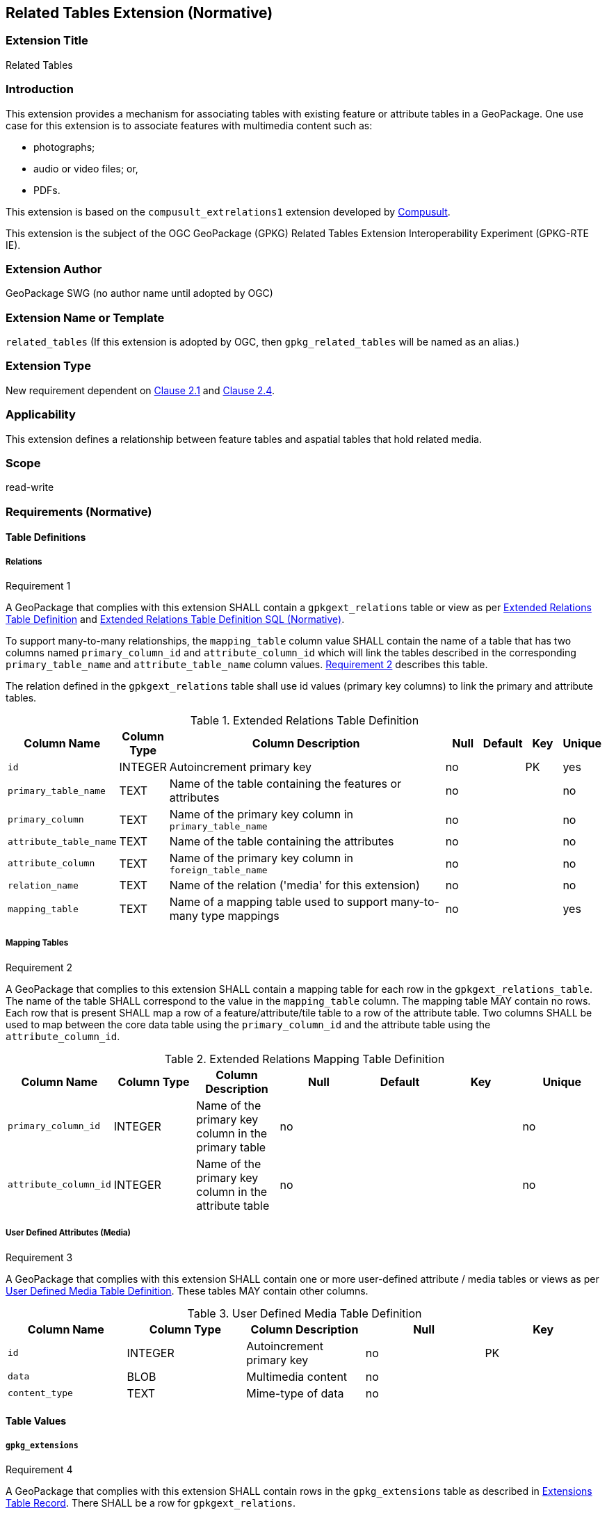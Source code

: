 [[media_extension]]
== Related Tables Extension (Normative)

=== Extension Title

Related Tables

=== Introduction

This extension provides a mechanism for associating tables with existing feature or attribute tables in a GeoPackage. One use case for this extension is to associate features with multimedia content such as:

* photographs;
* audio or video files; or,
* PDFs.

This extension is based on the `compusult_extrelations1` extension developed by http://compusult.net[Compusult].

This extension is the subject of the OGC GeoPackage (GPKG) Related Tables Extension Interoperability Experiment (GPKG-RTE IE).

=== Extension Author

GeoPackage SWG (no author name until adopted by OGC)

=== Extension Name or Template

`related_tables` (If this extension is adopted by OGC, then `gpkg_related_tables` will be named as an alias.)

=== Extension Type

New requirement dependent on http://www.geopackage.org/spec/#features[Clause 2.1] and http://www.geopackage.org/spec/#attributes[Clause 2.4].

=== Applicability

This extension defines a relationship between feature tables and aspatial tables that hold related media.

=== Scope

read-write

=== Requirements (Normative)

==== Table Definitions
[[gpkgext_relations]]
===== Relations
[[r1]]
[caption=""]
.Requirement 1
====
A GeoPackage that complies with this extension SHALL contain a `gpkgext_relations` table or view as per <<gpkgext_relations_table>> and <<gpkgext_relations_sql>>.

To support many-to-many relationships, the `mapping_table` column value SHALL contain the name of a table that has two columns named `primary_column_id` and `attribute_column_id` which will link the tables described in the corresponding `primary_table_name` and `attribute_table_name` column values. <<r2>> describes this table. 

The relation defined in the `gpkgext_relations` table shall use id values (primary key columns) to link the primary and attribute tables.
====

[[gpkgext_relations_table]]
.Extended Relations Table Definition
[cols="10,5,40,5,5,5,5",options="header",]
|=======================================================================
|Column Name            |Column Type  |Column Description                                                    |Null |Default  |Key |Unique
|`id`                   |INTEGER      |Autoincrement primary key                                             |no   |         |PK  |yes
|`primary_table_name`   |TEXT         |Name of the table containing the features or attributes               |no   |         |    |no
|`primary_column`       |TEXT         |Name of the primary key column in `primary_table_name`                |no   |         |    |no
|`attribute_table_name` |TEXT         |Name of the table containing the attributes                           |no   |         |    |no
|`attribute_column`     |TEXT         |Name of the primary key column in `foreign_table_name`                |no   |         |    |no
|`relation_name`        |TEXT         |Name of the relation ('media' for this extension)                     |no   |         |    |no
|`mapping_table`        |TEXT         |Name of a mapping table used to support many-to-many type mappings    |no   |         |    |yes
|=======================================================================

===== Mapping Tables
[[r2]]
[caption=""]
.Requirement 2
====
A GeoPackage that complies to this extension SHALL contain a mapping table for each row in the `gpkgext_relations_table`. The name of the table SHALL correspond to the value in the `mapping_table` column. The mapping table MAY contain no rows. Each row that is present SHALL map a row of a feature/attribute/tile table to a row of the attribute table. Two columns SHALL be used to map between the core data table using the `primary_column_id` and the attribute table using the `attribute_column_id`.
====
[[gpkgext_user_defined_mapping_table]]
.Extended Relations Mapping Table Definition
[cols=",,,,,,",options="header",]

|=================================================================
|Column Name           | Column Type | Column Description                                     |Null |Default  |Key |Unique
|`primary_column_id`   | INTEGER     | Name of the primary key column in the primary table    |no   |         |    |no
|`attribute_column_id` | INTEGER     | Name of the primary key column in the attribute table  |no   |         |    |no
|=================================================================


===== User Defined Attributes (Media)
[[r3]]
[caption=""]
.Requirement 3
====
A GeoPackage that complies with this extension SHALL contain one or more user-defined attribute / media tables or views as per <<gpkg_user_defined_media_table>>. These tables MAY contain other columns.
====

[[gpkg_user_defined_media_table]]
.User Defined Media Table Definition
[cols=",,,,",options="header",]
|=======================================================================
|Column Name    |Column Type |Column Description        |Null |Key
|`id`           |INTEGER     |Autoincrement primary key |no   |PK
|`data`         |BLOB        |Multimedia content        |no   |
|`content_type` |TEXT        |Mime-type of data         |no   |
|=======================================================================

==== Table Values
===== `gpkg_extensions`
[[r4]]
[caption=""]
.Requirement 4
====
A GeoPackage that complies with this extension SHALL contain rows in the `gpkg_extensions` table as described in <<gpkg_extensions_records>>. There SHALL be a row for `gpkgext_relations`.
====

[[gpkg_extensions_records]]
.Extensions Table Record
[cols=",,,,",options="header",]
|=======================================================================
|table_name|column_name|extension_name|definition|scope
|`gpkgext_relations`|null|`related_tables`|TBD|`read-write`
|=======================================================================

===== Extended Relations
[[r5]]
[caption=""]
.Requirement 5
====
For each row in `gpkgext_relations`, there SHALL be a table or view of the name referenced in `primary_table_name` and that table SHALL have an entry in `gpkg_contents`.
====

[[r6]]
[caption=""]
.Requirement 6
====
For each row in `gpkgext_relations`, there SHALL be a table or view of the name specified in `attribute_table_name`. This attributes table SHALL have an entry in `gpkg_contents` with a `data_type` of 'attributes'. The attribute table SHALL be a user-defined media table as defined by <<gpkg_user_defined_media_table>>.
====

====== Example (M:N)

This example illustrates support for many-to-many relationships.
The content of the `gpkgext_relations` includes a <<features_to_media>> that relates the <<features>> and <<media>> using their respective `id` columns.

In this example, there are four features (ID 1, 2, 3 and 4) and three PNG media (ID 17, 18, and 19).
Using the <<features_to_media>>,

 * feature 1 relates to media 17 and 18
 * feature 2 relates to media 18
 * feature 3 relates to media 18
 * feature 4 relates to media 17 and 19

.gpkgext_relations table values
[options="header"]
|==============================================
|primary_table_name|primary_column|attribute_table_name|attribute_column|relation_name|mapping_table
|features          |id            |media               |id              |media        |features_to_media
|==============================================

[[features]]
.features table values
[width="50%",options="header"]
|=======================================================================
|id|geom
|1|<BLOB>
|2|<BLOB>
|3|<BLOB>
|4|<BLOB>
|=======================================================================

[[media]]
.media table values
[width="80%",options="header"]
|=======================================================================
|id|data|content_type
|17|<BLOB>|image/png
|18|<BLOB>|image/png
|19|<BLOB>|image/png
|=======================================================================

[[features_to_media]]
.features_to_media table
[options="header"]
|==============================================
|primary_column_value|attribute_column_value
|4  | 17
|4  | 19
|3  | 18
|2  | 18
|1  | 18
|1  | 17
|==============================================

The <<features_to_media>> relates the id columns between the features table and the media table.


=== Table Definition SQL

[[gpkgext_relations_sql]]
.Extended Relations Table Definition SQL (Normative)
[cols=","]
|=============
|
|=============
[source,sql]
----
CREATE TABLE 'gpkgext_relations' (
  id INTEGER PRIMARY KEY AUTOINCREMENT,
  primary_table_name TEXT NOT NULL,
  primary_column TEXT NOT NULL,
  foreign_table_name TEXT NOT NULL,
  foreign_column TEXT NOT NULL,
  relation_name TEXT NOT NULL,
  mapping_table TEXT UNIQUE
 );
----

[[gpkgext_user_defined_mapping_table_sql]]
.Extended Relations Mapping Table SQL (Informative)
[cols=","]
|=============
|
|=============
[source,sql]
----
CREATE TABLE 'sample_mapping_table' (
  primary_column_id INTEGER NOT NULL,
  attribute_column_id INTEGER NOT NULL
 );
----

[[gpkg_features_sql]]
.Example User Defined Features Table Definition SQL (Informative)
[cols=","]
|=============
|
|=============
[source,sql]
----
CREATE TABLE 'sample_feature_table' (
  id INTEGER PRIMARY KEY AUTOINCREMENT NOT NULL,
  geometry GEOMETRY,
  text_attribute TEXT,
  real_attribute REAL,
  boolean_attribute BOOLEAN,
  relation TEXT NULL);
----
This table is a modified version of http://www.geopackage.org/spec/#_sample_feature_table_informative[the informative example in the core document].

[[gpkg_extensions_sql]]
.Example User Defined Media Table Definition SQL (Informative)
[cols=","]
|=============
|
|=============
[source,sql]
----
CREATE TABLE 'sample_media' (
  id INTEGER PRIMARY KEY AUTOINCREMENT,
  data BLOB NOT NULL,
  content_type TEXT NOT NULL,
  relation TEXT NULL);
----

=== Abstract Test Suite (Normative)
TBD

=== References

==== Normative References

The following normative documents contain provisions which, through reference in this text, constitute provisions of this document.
For dated references, subsequent amendments to, or revisions of, any of these publications do not apply.
However, parties to agreements based on this part of this document are encouraged to investigate the possibility of applying the most recent editions of the normative documents indicated below.
For undated references, the latest edition of the normative document referenced applies.

[bibliography]
- [[[1]]] http://www.geopackage.org/spec[OGC 12-128r14 OGC® GeoPackage Encoding Standard (On-line)]
